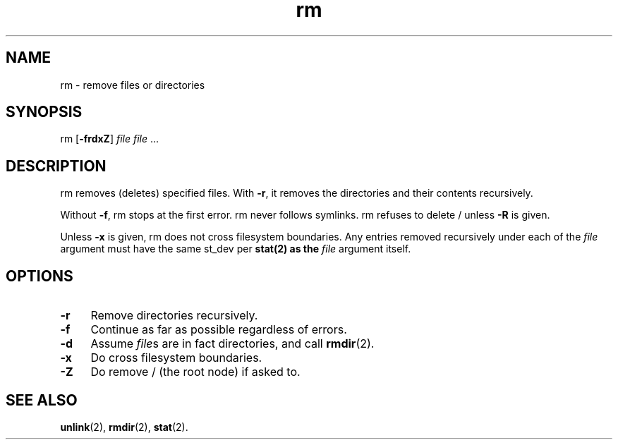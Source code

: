 .TH rm 8
'''
.SH NAME
rm \- remove files or directories
'''
.SH SYNOPSIS
rm [\fB-frdxZ\fR] \fIfile\fR \fIfile\fR ...
'''
.SH DESCRIPTION
rm removes (deletes) specified files.
With \fB-r\fR, it removes the directories and their contents recursively.
.P
Without \fB-f\fR, rm stops at the first error. rm never follows symlinks.
rm refuses to delete / unless \fB-R\fR is given.
.P
Unless \fB-x\fR is given, rm does not cross filesystem boundaries. Any entries
removed recursively under each of the \fIfile\fR argument must have the same
st_dev per \fBstat\fr(2) as the \fIfile\fR argument itself.
'''
.SH OPTIONS
.IP "\fB-r\fR" 4
Remove directories recursively.
.IP "\fB-f\fR" 4
Continue as far as possible regardless of errors.
.IP "\fB-d\fR" 4
Assume \fIfile\fRs are in fact directories, and call \fBrmdir\fR(2).
.IP "\fB-x\fR" 4
Do cross filesystem boundaries.
.IP "\fB-Z\fR" 4
Do remove / (the root node) if asked to.
'''
.SH SEE ALSO
\fBunlink\fR(2), \fBrmdir\fR(2), \fBstat\fR(2).
